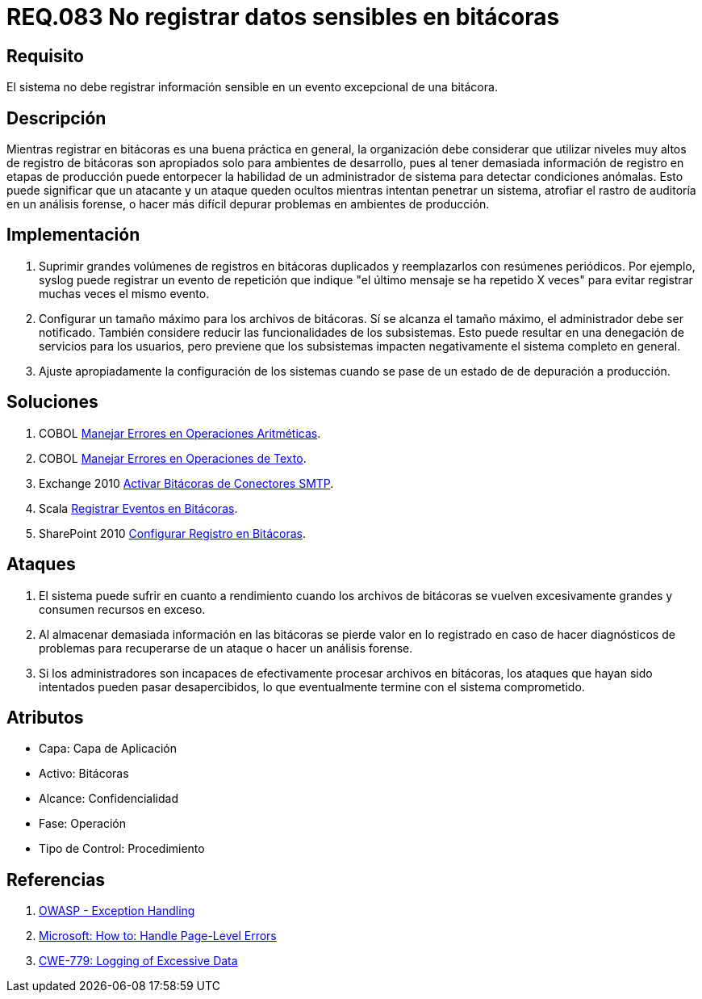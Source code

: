 :slug: rules/083/
:category: rules
:description: En el presente documento se detallan los requerimientos de seguridad relacionados con las bitácoras que registran eventos relevantes. En este requerimiento se establece la importancia de evitar filtrar información sensible a través de eventos excepcionales almacenados en una bitácora.
:keywords: Requerimiento, Seguridad, Bitácoras, Información, Eventos, Almacenamiento.
:rules: yes

= REQ.083 No registrar datos sensibles en bitácoras

== Requisito

El sistema no debe registrar información sensible
en un evento excepcional de una bitácora.

== Descripción

Mientras registrar en bitácoras es una buena práctica en general,
la organización debe considerar que utilizar niveles muy altos
de registro de bitácoras son apropiados solo para ambientes de desarrollo,
pues al tener demasiada información de registro en etapas de producción
puede entorpecer la habilidad de un administrador de sistema
para detectar condiciones anómalas.
Esto puede significar que un atacante y un ataque
queden ocultos mientras intentan penetrar un sistema,
atrofiar el rastro de auditoría en un análisis forense,
o hacer más difícil depurar problemas en ambientes de producción.

== Implementación

. Suprimir grandes volúmenes de registros en bitácoras duplicados
y reemplazarlos con resúmenes periódicos.
Por ejemplo, +syslog+ puede registrar un evento de repetición
que indique "el último mensaje se ha repetido +X+ veces"
para evitar registrar muchas veces el mismo evento.

. Configurar un tamaño máximo para los archivos de bitácoras.
Sí se alcanza el tamaño máximo, el administrador debe ser notificado.
También considere reducir las funcionalidades de los subsistemas.
Esto puede resultar en una denegación de servicios para los usuarios,
pero previene que los subsistemas
impacten negativamente el sistema completo en general.

. Ajuste apropiadamente la configuración de los sistemas
cuando se pase de un estado de de depuración a producción.

== Soluciones

. +COBOL+ link:../../defends/cobol/error-operacion-aritmetica/[Manejar Errores en Operaciones Aritméticas].
. +COBOL+ link:../../defends/cobol/error-operacion-texto/[Manejar Errores en Operaciones de Texto].
. +Exchange 2010+ link:../../defends/exchange/activar-bitacoras-smtp/[Activar Bitácoras de Conectores SMTP].
. +Scala+ link:../../defends/scala/registrar-eventos-bitacoras/[Registrar Eventos en Bitácoras].
. +SharePoint 2010+ link:../../defends/sharepoint/registro-bitacoras/[Configurar Registro en Bitácoras].

== Ataques

. El sistema puede sufrir en cuanto a rendimiento
cuando los archivos de bitácoras se vuelven excesivamente grandes
y consumen recursos en exceso.

. Al almacenar demasiada información en las bitácoras
se pierde valor en lo registrado en caso de hacer diagnósticos de problemas
para recuperarse de un ataque o hacer un análisis forense.

. Si los administradores son incapaces
de efectivamente procesar archivos en bitácoras,
los ataques que hayan sido intentados pueden pasar desapercibidos,
lo que eventualmente termine con el sistema comprometido.

== Atributos

* Capa: Capa de Aplicación
* Activo: Bitácoras
* Alcance: Confidencialidad
* Fase: Operación
* Tipo de Control: Procedimiento

== Referencias

. [[r1]] link:https://www.owasp.org/index.php/Exception_Handling#Logging_Exception_Details[OWASP - Exception Handling]
. [[r2]] link:https://msdn.microsoft.com/en-us/library/ed577840(v=vs.100).aspx[Microsoft: How to: Handle Page-Level Errors]
. [[r3]] link:https://cwe.mitre.org/data/definitions/779.html[CWE-779: Logging of Excessive Data]
